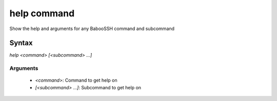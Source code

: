 help command
============

Show the help and arguments for any BabooSSH command and subcommand

Syntax
++++++

`help <command> [<subcommand> ...]`

Arguments
---------

 - `<command>`: Command to get help on
 - `[<subcommand> ...]`: Subcommand to get help on
